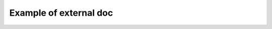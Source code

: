 Example of external doc
=======================

.. autosummary:: networkx
    :toctree: _autosummary
    
    networkx.Graph